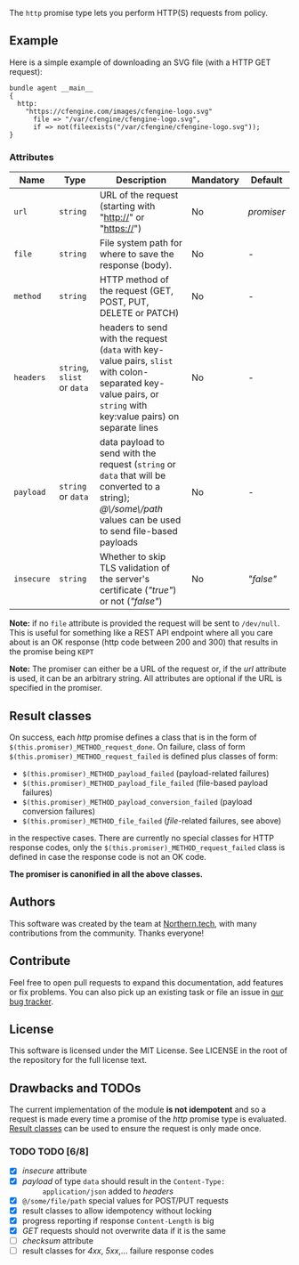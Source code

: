 The =http= promise type lets you perform HTTP(S) requests from policy.

** Example

Here is a simple example of downloading an SVG file (with a HTTP GET request):

#+BEGIN_SRC cfengine3
bundle agent __main__
{
  http:
    "https://cfengine.com/images/cfengine-logo.svg"
      file => "/var/cfengine/cfengine-logo.svg",
      if => not(fileexists("/var/cfengine/cfengine-logo.svg"));
}
#+END_SRC

*** Attributes

| Name       | Type                        | Description                                                                                                                                                      | Mandatory | Default    |
|------------+-----------------------------+------------------------------------------------------------------------------------------------------------------------------------------------------------------+-----------+------------|
| =url=      | =string=                    | URL of the request (starting with "http://" or "https://")                                                                                                       | No        | /promiser/ |
| =file=     | =string=                    | File system path for where to save the response (body).                                                                                                          | No        | -          |
| =method=   | =string=                    | HTTP method of the request (GET, POST, PUT, DELETE or PATCH)                                                                                                     | No        | -          |
| =headers=  | =string=, =slist= or =data= | headers to send with the request (=data= with key-value pairs, =slist= with colon-separated key-value pairs, or =string= with key:value pairs) on separate lines | No        | -          |
| =payload=  | =string= or =data=          | data payload to send with the request (=string= or =data= that will be converted to a string); /@\/some\/path/ values can be used to send file-based payloads    | No        | -          |
| =insecure= | =string=                    | Whether to skip TLS validation of the server's certificate (/"true"/) or not (/"false"/)                                                                         | No        | /"false"/  |

*Note:* if no =file= attribute is provided the request will be sent to =/dev/null=. This is useful for something like a REST API endpoint where all you care about is an OK response (http code between 200 and 300) that results in the promise being =KEPT=

*Note:* The promiser can either be a URL of the request or, if the /url/ attribute is
used, it can be an arbitrary string. All attributes are optional if
the URL is specified in the promiser.

** Result classes
   :PROPERTIES:
   :CUSTOM_ID: result-classes
   :END:

On success, each /http/ promise defines a class that is in the form of
~$(this.promiser)_METHOD_request_done~. On failure, class of form
~$(this.promiser)_METHOD_request_failed~ is defined plus classes of form:

- ~$(this.promiser)_METHOD_payload_failed~ (payload-related failures)
- ~$(this.promiser)_METHOD_payload_file_failed~ (file-based payload failures)
- ~$(this.promiser)_METHOD_payload_conversion_failed~ (payload conversion failures)
- ~$(this.promiser)_METHOD_file_failed~ (/file/-related failures, see above)

in the respective cases. There are currently no special classes for HTTP
response codes, only the ~$(this.promiser)_METHOD_request_failed~ class is
defined in case the response code is not an OK code.

*The promiser is canonified in all the above classes.*

** Authors

This software was created by the team at [[https://northern.tech][Northern.tech]], with many
contributions from the community. Thanks everyone!

** Contribute

Feel free to open pull requests to expand this documentation, add features or
fix problems. You can also pick up an existing task or file an issue in [[https://tracker.mender.io/issues/][our bug
tracker]].

** License

This software is licensed under the MIT License. See LICENSE in the root of the
repository for the full license text.

** Drawbacks and TODOs

The current implementation of the module *is not idempotent* and so a request is
made every time a promise of the /http/ promise type is evaluated. [[#result-classes][Result
classes]] can be used to ensure the request is only made once.

*** TODO TODO [6/8]

- [X] /insecure/ attribute
- [X] /payload/ of type =data= should result in the ~Content-Type:
      application/json~ added to /headers/
- [X] ~@/some/file/path~ special values for POST/PUT requests
- [X] result classes to allow idempotency without locking
- [X] progress reporting if response ~Content-Length~ is big
- [X] /GET/ requests should not overwrite data if it is the same
- [ ] /checksum/ attribute
- [ ] result classes for /4xx/, /5xx/,... failure response codes
